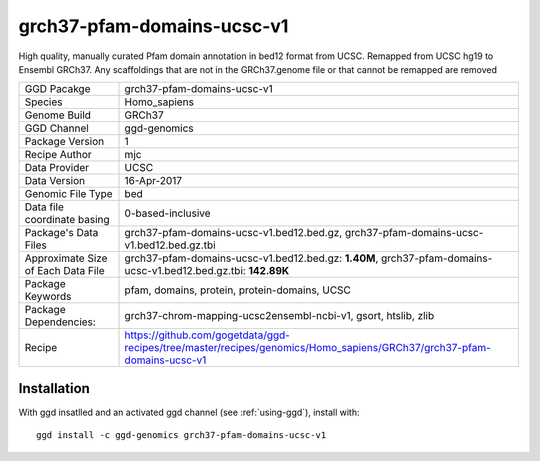 .. _`grch37-pfam-domains-ucsc-v1`:

grch37-pfam-domains-ucsc-v1
===========================

|downloads|

High quality, manually curated Pfam domain annotation in bed12 format from UCSC. Remapped from UCSC hg19 to Ensembl GRCh37. Any scaffoldings that are not in the GRCh37.genome file or that cannot be remapped are removed

================================== ====================================
GGD Pacakge                        grch37-pfam-domains-ucsc-v1 
Species                            Homo_sapiens
Genome Build                       GRCh37
GGD Channel                        ggd-genomics
Package Version                    1
Recipe Author                      mjc 
Data Provider                      UCSC
Data Version                       16-Apr-2017
Genomic File Type                  bed
Data file coordinate basing        0-based-inclusive
Package's Data Files               grch37-pfam-domains-ucsc-v1.bed12.bed.gz, grch37-pfam-domains-ucsc-v1.bed12.bed.gz.tbi
Approximate Size of Each Data File grch37-pfam-domains-ucsc-v1.bed12.bed.gz: **1.40M**, grch37-pfam-domains-ucsc-v1.bed12.bed.gz.tbi: **142.89K**
Package Keywords                   pfam, domains, protein, protein-domains, UCSC
Package Dependencies:              grch37-chrom-mapping-ucsc2ensembl-ncbi-v1, gsort, htslib, zlib
Recipe                             https://github.com/gogetdata/ggd-recipes/tree/master/recipes/genomics/Homo_sapiens/GRCh37/grch37-pfam-domains-ucsc-v1
================================== ====================================



Installation
------------

.. highlight: bash

With ggd insatlled and an activated ggd channel (see :ref:`using-ggd`), install with::

   ggd install -c ggd-genomics grch37-pfam-domains-ucsc-v1

.. |downloads| image:: https://anaconda.org/ggd-genomics/grch37-pfam-domains-ucsc-v1/badges/downloads.svg
               :target: https://anaconda.org/ggd-genomics/grch37-pfam-domains-ucsc-v1
